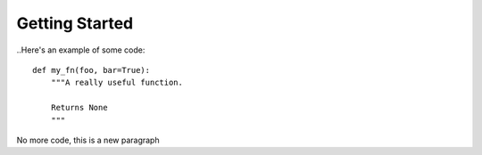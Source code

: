 Getting Started
###############


..Here's an example of some code::

    def my_fn(foo, bar=True):
        """A really useful function.

        Returns None
        """

No more code, this is a new paragraph
